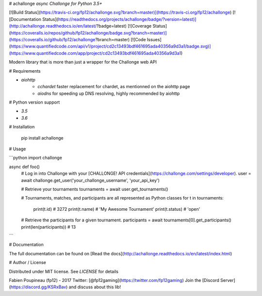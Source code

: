 # achallonge
*async Challonge for Python 3.5+*

[![Build Status](https://travis-ci.org/fp12/achallonge.svg?branch=master)](https://travis-ci.org/fp12/achallonge)
[![Documentation Status](https://readthedocs.org/projects/achallonge/badge/?version=latest)](http://achallonge.readthedocs.io/en/latest/?badge=latest)
[![Coverage Status](https://coveralls.io/repos/github/fp12/achallonge/badge.svg?branch=master)](https://coveralls.io/github/fp12/achallonge?branch=master)
[![Code Issues](https://www.quantifiedcode.com/api/v1/project/cd2c13493bdf461695ada40356a9d3a1/badge.svg)](https://www.quantifiedcode.com/app/project/cd2c13493bdf461695ada40356a9d3a1)


Modern library that is more than just a wrapper for the Challonge web API


# Requirements

* `aiohttp`
    * `cchardet` faster replacement for chardet, as mentionned on the aiohttp page
    * `aiodns` for speeding up DNS resolving, highly recommended by aiohttp

# Python version support

* `3.5`
* `3.6`

# Installation

    pip install achallonge

# Usage

```python
import challonge

async def foo()
    # Log in into Challonge with your [CHALLONGE! API credentials](https://challonge.com/settings/developer).
    user = await challonge.get_user('your_challonge_username', 'your_api_key')

    # Retrieve your tournaments
    tournaments = await user.get_tournaments()

    # Tournaments, matches, and participants are all represented as Python classes
    for t in tournaments:
        print(t.id)  # 3272
        print(t.name)  # 'My Awesome Tournament'
        print(t.status)  # 'open'

    # Retrieve the participants for a given tournament.
    participants = await tournaments[0].get_participants()
    print(len(participants)) # 13
```

# Documentation

The full documentation can be found on [Read the docs](http://achallonge.readthedocs.io/en/latest/index.html)

# Author / License

Distributed under MIT license. See `LICENSE` for details

Fabien Poupineau (fp12) - 2017
Twitter: [@fp12gaming](https://twitter.com/fp12gaming)
Join the [Discord Server](https://discord.gg/KSRxBav) and discuss about this lib!


